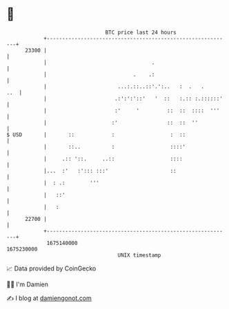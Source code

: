 * 👋

#+begin_example
                                   BTC price last 24 hours                    
               +------------------------------------------------------------+ 
         23300 |                                                            | 
               |                                  .                         | 
               |                            .    .:                         | 
               |                       ...:.::..::'.':..   :  .   .     ..  | 
               |                      .:':':'::'   '  ::   :.:: :.::::::'   | 
               |                      :'     '         ::  ::  ::::  '''    | 
               |                     :'                ::  ::  ''           | 
   $ USD       |       ::            :                  :  ::               | 
               |       ::..          :                  ::::'               | 
               |     .:: '::.     ..::                  ::::                | 
               |...  :'   :'::: :::'                    ::                  | 
               |  : .:        '''                                           | 
               |   ::'                                                      | 
               |   :                                                        | 
         22700 |                                                            | 
               +------------------------------------------------------------+ 
                1675140000                                        1675230000  
                                       UNIX timestamp                         
#+end_example
📈 Data provided by CoinGecko

🧑‍💻 I'm Damien

✍️ I blog at [[https://www.damiengonot.com][damiengonot.com]]

